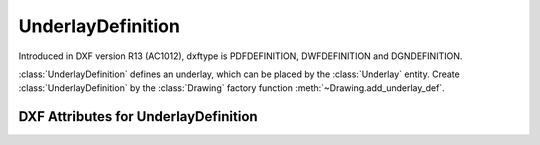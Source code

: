 UnderlayDefinition
==================

.. class:: UnderlayDefinition(DXFObject)

Introduced in DXF version R13 (AC1012), dxftype is PDFDEFINITION, DWFDEFINITION and DGNDEFINITION.

:class:`UnderlayDefinition` defines an underlay, which can be placed by the :class:`Underlay` entity. Create
:class:`UnderlayDefinition` by the :class:`Drawing` factory function :meth:`~Drawing.add_underlay_def`.


DXF Attributes for UnderlayDefinition
-------------------------------------

.. attribute:: UnderlayDefinition.dxf.filename

    Relative (to the DXF file) or absolute path to the image file as string

.. attribute:: UnderlayDefinition.dxf.name

    defines what to display

    - pdf: page number
    - dgn: 'default'
    - dwf: ???



